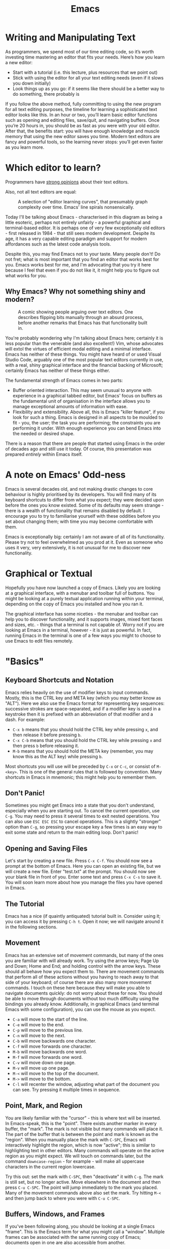 #+title: Emacs

* Writing and Manipulating Text

As programmers, we spend most of our time editing code, so it’s worth investing time mastering an editor that fits your needs. Here’s how you learn a new editor:

- Start with a tutorial (i.e. this lecture, plus resources that we point out)
- Stick with using the editor for all your text editing needs (even if it slows you down initially)
- Look things up as you go: if it seems like there should be a better way to do something, there probably is

If you follow the above method, fully committing to using the new program for all text editing purposes, the timeline for learning a sophisticated text editor looks like this. In an hour or two, you’ll learn basic editor functions such as opening and editing files, save/quit, and navigating buffers. Once you’re 20 hours in, you should be as fast as you were with your old editor. After that, the benefits start: you will have enough knowledge and muscle memory that using the new editor saves you time. Modern text editors are fancy and powerful tools, so the learning never stops: you’ll get even faster as you learn more.

* Which editor to learn?
Programmers have [[https://en.wikipedia.org/wiki/Editor_war][strong opinions]] about their text editors.

Also, not all text editors are equal:

#+CAPTION: A selection of "editor learning curves", that presumably graph complexity over time. Emacs' line spirals nonsensically.
[[./files/editor_curves.png]]

Today I'll be talking about Emacs - characterised in this diagram as being a little esoteric, perhaps not entirely unfairly - a powerful graphical and terminal-based editor. It is perhaps one of very few exceptionally old editors - first released in 1984 - that still sees modern development. Despite its age, it has a very capable editing paradigm and support for modern affordances such as the latest code analysis tools.

Despite this, you may find Emacs not to your taste. Many people don't! Do not fret; what is most important that you find an editor that works best for you. Emacs works best for me, and I'm advocating that you try it here because I feel that even if you do not like it, it might help you to figure out what works for you.

** Why Emacs? Why not something shiny and modern?

#+CAPTION: A comic showing people arguing over text editors. One describes flipping bits manually through an absurd process, before another remarks that Emacs has that functionality built in.
[[./files/real_programmers.png]]

You're probably wondering why I'm talking about Emacs here; certainly it is less popular than the venerable (and also excellent!) Vim, whose advocates will extol the virtues of efficient modal editing and a minimal interface. Emacs has neither of these things. You might have heard of or used Visual Studio Code, arguably one of the most popular text editors currently in use, with a real, shiny graphical interface and the financial backing of Microsoft; certainly Emacs has neither of these things either.

The fundamental strength of Emacs comes in two parts:

- Buffer oriented interaction. This may seem unusual to anyone with experience in a graphical tabbed editor, but Emacs' focus on buffers as the fundamental unit of organisation in the interface allows you to manage exceptional amounts of information with ease.
- Flexibility and extensibility. Above all, this is Emacs "killer feature", if you look for such a thing. Emacs is designed in all aspects to be moulded to fit - you, the user; the task you are performing; the constraints you are performing it under. With enough experience you can bend Emacs into the needed or desired shape.

There is a reason that there are people that started using Emacs in the order of decades ago and still use it today. Of course, this presentation was prepared /entirely/ within Emacs itself.

* A note on Emacs' Odd-ness

Emacs is several decades old, and not making drastic changes to core behaviour is highly prioritised by its developers. You will find many of its keyboard shortcuts to differ from what you expect; they were decided upon before the ones you know existed. Some of its defaults may seem strange - there is a wealth of functionality that remains disabled by default. I encourage you to try to familiarise yourself with these oddities before you set about changing them; with time you may become comfortable with them.

Emacs is exceptionally big: certainly I am not aware of all of its functionality. Please try not to feel overwhelmed as you prod at it. Even as someone who uses it very, very extensively, it is not unusual for me to discover new functionality.

* Graphical or Textual

Hopefully you have now launched a copy of Emacs. Likely you are looking at a graphical interface, with a menubar and toolbar full of buttons. You might be looking at a purely textual application running within your terminal, depending on the copy of Emacs you installed and how you ran it.

The graphical interface has some niceties - the menubar and toolbar can help you to discover functionality, and it supports images, mixed font faces and sizes, etc. - things that a terminal is not capable of. Worry not if you are looking at Emacs in a terminal, however - it is just as powerful. In fact, running Emacs in the terminal is one of a few ways you might to choose to use Emacs to edit files remotely.

* "Basics"

** Keyboard Shortcuts and Notation

Emacs relies heavily on the use of modifier keys to input commands. Mostly, this is the CTRL key and META key (which you may better know as "ALT"). Here we also use the Emacs format for representing key sequences: successive strokes are space-separated, and if a modifier key is used in a keystroke then it is prefixed with an abbreviation of that modifier and a dash. For example:

- =C-x b= means that you should hold the CTRL key while pressing =x=, and then release it before pressing =b=.
- =C-x C-b= means that you should hold the CTRL key while pressing =x= and then press =b= before releasing it.
- =M-b= means that you should hold the META key (remember, you may know this as the ALT key) while pressing =b=.

Most shortcuts you will use will be preceded by =C-x= or =C-c=, or consist of =M-<key>=. This is one of the general rules that is followed by convention. Many shortcuts in Emacs in mnemonic; this might help you to remember them.

** Don't Panic!

Sometimes you might get Emacs into a state that you don't understand, especially when you are starting out. To cancel the current operation, use =C-g=. You may need to press it several times to exit nested operations. You can also use =ESC ESC ESC= to cancel operations. This is a slightly "stronger" option than =C-g=, so pressing your escape key a few times is an easy way to exit some state and return to the main editing loop. Don't panic!

** Opening and Saving Files

Let's start by creating a new file. Press =C-x C-f=. You should now see a prompt at the bottom of Emacs. Here you can open an existing file, but we will create a new file. Enter "test.txt" at the prompt. You should now see your blank file in front of you. Enter some text and press =C-x C-s= to save it. You will soon learn more about how you manage the files you have opened in Emacs.

** The Tutorial

Emacs has a nice (if quaintly antiquated) tutorial built in. Consider using it; you can access it by pressing =C-h t=. Open it now; we will navigate around it in the following sections.

** Movement

Emacs has an extensive set of movement commands, but many of the ones you are familiar with will already work. Try using the arrow keys; Page Up and Down; Home and End; and holding control with the arrow keys. These should all behave how you expect them to. There are movement commands that perform all of these actions without you having to reach away to that side of your keyboard; of course there are also many more movement commands. I touch on these here because they will make you able to navigate documents quickly: do not worry about these for now. You should be able to move through documents without too much difficulty using the bindings you already know. Additionally, in graphical Emacs (and terminal Emacs with some configuration), you can use the mouse as you expect.

- =C-a= will move to the start of the line.
- =C-e= will move to the end.
- =C-p= will move to the previous line.
- =C-n= will move to the next.
- =C-b= will move backwards one character.
- =C-f= will move forwards one character.
- =M-b= will move backwards one word.
- =M-f= will move forwards one word.
- =C-v= will move down one page.
- =M-v= will move up one page.
- =M-<= will move to the top of the document.
- =M->= will move to the bottom.
- =C-l= will recenter the window, adjusting what part of the document you can see. Try pressing it multiple times in sequence.

** Point, Mark, and Region

You are likely familiar with the "cursor" - this is where text will be inserted. In Emacs-speak, this is the "point". There exists another marker in every buffer, the "mark". The mark is not visible but many commands will place it. The part of the buffer that is between the point and mark is known as the "region". When you manually place the mark with =C-SPC=, Emacs will interactively highlight the region, which is now "active"; this is similar to highlighting text in other editors. Many commands will operate on the active region as you might expect. We will touch on commands later, but the command =downcase-region= - for example - will make all uppercase characters in the current region lowercase.

Try this out: set the mark with =C-SPC=, then "deactivate" it with =C-g=. The mark is still set, but no longer active. Move elsewhere in the document and then press =C-u C-SPC=. The point will jump immediately to the mark you placed. Many of the movement commands above also set the mark. Try hitting =M-<= and then jump back to where you were with =C-u C-SPC=.

** Buffers, Windows, and Frames

If you've been following along, you should be looking at a single Emacs "frame". This is the Emacs term for what you might call a "window". Multiple frames can be associated with the same running copy of Emacs; documents open in one are also accessible from another.

Inside this frame, perhaps confusingly, is a "window". You might be more familiar with the idea of "splits" or "panes". Try opening a second window with =C-x 3=. Now, within your single frame you can see two windows, laid side-by-side.

Notice that when you did this you can see the same document in each window. These documents are, in Emacs-speak, "buffers". Try scrolling one of these windows and notice that the other does not scroll with it. Here is a central insight into this user interface: frames contain windows, and windows are view into a buffer. Windows can be views into different buffers, or different views into the same buffer. Perhaps you want to write some code and keep a view of a different part of that file for reference, or perhaps there is a function taller than your screen that you can see in its entirety when you have two windows.

When you use Emacs as a text editor, many of your buffers are "visiting" files. This means that saving the buffer saves your changes into that file. You will soon encounter buffers that are not visiting files; for example, when you interrogate Emacs about what a key does with =C-h k <key>=, it will tell you what that key does by displaying a buffer that describes it. That buffer is not visiting any file.

*** Managing Buffers

To change the buffer that the current window is displaying, you can use =C-x b= - think, =b= for buffers. You can see by default it will toggle to the last used buffer if you were to just hit =RET=. Hit =TAB= to see completions; entering one of these and hitting =RET= will switch to it. Finally, if you would like an overview of all of your buffers, use =C-x C-b=. This will show a list you can navigate and you can use =RET= to switch to the buffer under the point.

You will also want to "kill" buffers, which you may better know as "closing". This can be done with =C-x k=. The default behaviour is to kill the current buffer, which can be done by hitting =RET=. As above, you can complete and kill other buffers too.

*** Managing Windows

Emacs has a set of less intuitive bindings for managing windows:

- =C-x 1= will close all windows except the current one.
- =C-x 2= will split the current window, opening a new one below it.
- =C-x 3= will split the current window, opening a new one to the right of it.
- =C-x 0= will close the current window.
- =C-x o= will cycle the currently active window. In Emacs-speak, it selects the "other" window.

Remember: windows are only views into buffers. If you want to kill a buffer, you do that with =C-x k=.

** The Minibuffer and Echo Area

At the bottom of the current frame, you can see the echo area. Emacs will surface messages to you here to notify you of events. Some commands will turn this area into the minibuffer. Here you can enter text into the minibuffer as the command requires. With it open, use =TAB= to trigger completion. When you opened a file earlier, you used the minibuffer. Let's take a look at one of the most important commands that makes use of the minibuffer.

** execute-extended-command

Try pressing =M-x=. Here you are being prompted for a command to execute. Let's try running =beginning-of-buffer=. Wait a second - isn't that what =M-<= does? Yes!

Every shortcut you have seen is actually bound to a command with a name. Some commands are not given a shortcut; the only way to execute them is with =M-x=. Why is this section called =execute-extended-command=? Because =M-x= is itself also bound to a command; this command is =execute-extended-command=. If you forget a shortcut, you can try running the command it is associated with. Often if you are instructed to run a command it may be written =M-x beginning-of-buffer=. This instructs you to press =M-x= and then enter the command =beginning-of-buffer=.

** Modes

Emacs has a concept of "modes". Every buffer has a "major" mode. The major mode governs the broad behaviours of Emacs for that buffer. For example, if you were writing some C, you would want to use the =c-mode= major mode. This tells Emacs how to highlight, indent, comment, etc. the code you are writing. Were you writing a shell script, =sh-mode= would be more appropriate. A buffer can only be in a single major mode.

There are also "minor" modes - some buffer-local, and some that modify the global behaviour of Emacs. Many minor modes can be active at once. For example, =flyspell-mode= checks your spelling on the fly; there is also =flyspell-prog-mode= for only checking strings and comments as defined by the current major mode. Notice how these things compose. One global minor mode - if you have Emacs 28.1 or newer - is =fido-vertical-mode=. Try executing the =fido-vertical-mode= command with =M-x= and then hit =M-x= again. The entire minibuffer selection interface is now fuzzy-matching and live-updating, and not just for =M-x=! Try =C-x C-f=!

** Kill and Yank

In a typical editor, you may be familiar with "copying" and "pasting". Of course Emacs has these ideas, and of course they work differently to how you may expect. In Emacs there exists the "kill ring" - you may better know it as the "clipboard". When you "kill" text, it is copied to the kill ring. You may then "yank" text from the kill ring into the current buffer, which is analogous to pasting.

- =C-w= will kill the current region. This is similar to the "cut" operation you may be familiar with.
- =M-w= will save the current region to the kill ring without actually killing it. This is similar to the "copy" operation.
- =C-y= will yank the most recently killed text from the kill ring and insert it into the current buffer. This is similar to the "paste" operation. Wait a second-- most recent?
- =M-y= will allow you to yank previously killed text from the kill ring; the kill ring in Emacs is not just a clipboard but also stores history.

In graphical Emacs, the kill ring and system clipboard are kept synchronised, so interacting with other applications works as you expect.

** The Modeline

At the bottom of each window is the Modeline. It describes the current state of the buffer that window is showing: it's name, if it modified from the content on-disk, the encoding, its major mode, and active minor modes. It can be extensively customised.

** isearch

Emacs has a powerful in-buffer incremental search. Invoke it with =C-s=. you may enter your search term, and move to matches by pressing =C-s= again. =C-r= may be used in the place of =C-s= to search in reverse. Note how it is case-insensitive unless you enter any uppercase character. Exit with =C-g=.

While you are in isearch, there are various ways to modify the the behaviour of the search. If you would like to use regex, use =M-s r=. Emacs can also helpfully display an overview of all occurrences of your search term. Hit =M-s o= and an occur buffer will appear; use =RET= to jump to the location of the match under point in the source buffer.

It is also possible to isearch across multiple buffers, where this behaviour also works.

** Completion

Emacs has a completion system built in, called =completion-at-point=. You can invoke it with =M-TAB= or =C-M-i=, although =M-TAB= may not work with the textual interface depending on your terminal emulator. It can pull from many sources; one of these is the LSP mentioned below.

** LSP

I touch here briefly on LSP (Language Server Protocol) support in Emacs. LSP powers modern code analysis in editors such as VSCode, and Emacs 29 ships with support for communicating with the very same LSP servers, achieving the same level of code analysis within Emacs. It is accessible with =M-x eglot=; upon running this command Emacs will use the major mode of the current buffer to choose and run an appropriate language server. You will need to install these language servers separately, preferably with your system package manager, before Emacs can run them.

** Remote Editing

One thing that Emacs, like Vim, excels at is remote editing.

#+CAPTION: A figure from a book, captioned "Remote login is a lot like astral projection". It depicts a person at a computer magically projected to be sitting in front of another.
[[./files/astral_ssh.jpg]]

*** With the textual interface

As mentioned, Emacs can run inside of the terminal. Launching while you are connected to a remote over ssh, for example, will automatically select the terminal interface. Here you can use it exactly as if it were on your own computer. Unlike Vim, however, Emacs is not ubiquitously installed. You may find it available, or you may have to install it. Additionally, it will run with its default configuration; you would have to copy your own configuration over if you need your changes to be able to use Emacs well. This is a reliable way to use Emacs remotely, and you may choose to combine it with a terminal multiplexer too.

*** With "Transparent Remote Access"

Emacs itself also has the ability to transparently work on remote systems as if they were local. You can list and edit files as if they were on your own computer, and you can use the graphical interface should you prefer it. This is an excellent option, but only if you on a fairly fast connection to the remote. On a slow connection, Emacs will unhelpfully multiply these performance issues and make them quite frustrating.

Emacs uses a system of "transports" to implement this behaviour. The most useful will likely be the "ssh" transport, which - as you would expect - will connect to a remote over ssh. Emacs has no need to install anything on the remote in this operation - it needs only a few essentials which will almost certainly be installed. I am yet to connect to a system that didn't have them.

Additionally, there are many other transports. Would you like to edit a system file with =sudo=? Instead consider the "sudo" transport. Update your website over FTP? Use the "ftp" transport. Manipulate data within a Docker container with all the luxury of your regular Emacs configuration? Use the "docker" transport. Best of all, you can combine these transports. Want to edit a system file on a remote host, but root login is disabled? Combine the "ssh" and "sudo" transports to pull it directly into your graphical Emacs running on your own computer.

You can interact with this system with a slightly odd syntax in the file picker. Let's ssh into the remote "pwnie" by hitting =C-x C-f= and entering:

#+BEGIN_SRC
/ssh:pwnie:
#+END_SRC

Now we can see a directory listing. Let's open our =.bashrc=. We could also combine these transports. =/etc/sudoers= is not readable by us normally:

#+BEGIN_SRC
/ssh:pwnie:/etc/sudoers
#+END_SRC

But if we combine it with the "sudo" transport:

#+BEGIN_SRC
/ssh:pwnie|sudo::/etc/sudoers
#+END_SRC

It's right here for us!

* "The self-documenting editor"

Emacs is surrounded by a pervasive documentation culture. The core editor and the massive number of packages available for it are often thoroughly documented. Most importantly of all, Emacs is designed to be "self-documenting" - you can use Emacs to learn more about Emacs. Once you are comfortable enough with Emacs to use it in this way, you will find that you can often learn the information you need without leaving your editor.

** =C-h=

Behind the =C-h= prefix there are a wealth of commands to help you interrogate Emacs.

- =C-h t= will open the tutorial.
- =C-h f= will describe any function (including commands, which are simply interactive functions).
- =C-h v= will do the same for variables, which are often control configuration.
- =C-h o= will do the same for functions and variables simultaneously. One name can have both a variable part and function part; this is a consequence of Emacs' lisp-y nature that we touch on later.
- =C-h k <key>= will describe the key sequence =<key>=. Want to know more about the command executed when you hit a keyboard shortcut? Use this!
- =C-h b= will describe the currently active key bindings. This isn't just a fixed list - it will show you which modes are responsible for which bindings.
- =C-h C-h= will show you help-about-help, just in-case you get very lost!

** Info

Sometimes you need more than descriptions of individual bits of functionality - you want a structured guide. Emacs is documented with the GNU =info= system, and does of course come with an info viewer that you can use to read it. Open it with =C-h i=. Here you have extensive documentation for Emacs and its many components alongside other info pages you have installed. Later I will talk about Emacs Lisp, for which there is a full, guided introduction in this info system.

** Emacs is Introspective

Finally, I'd like to emphasise the most important quality of interrogating Emacs to explain Emacs: it is introspective. If you install a new package, you can interrogate Emacs about it as if it were part of Emacs itself. These packages can also install their own info pages. Your copy of Emacs doesn't just document Emacs; it documents /your copy/ of Emacs.

* "The extensible editor"

** Packages

Emacs has a very, very long legacy of packages. It has shipped with a built-in package manager for some time now, and you can use this to install new packages. Emacs can be used as much more than just an editor if you find it comfortable - for me, it is also a git client, mail client, RSS reader, chat client, terminal, organiser/agenda/calendar/todo manager, notification centre, calculator, PDF viewer, music player, web browser, hex editor, debugger interface, and more. If there is something that you would like Emacs to do, somebody has probably written a package to do it. If not, then you can extend Emacs yourself!

Perhaps you like the modal editing of Vim? Try evil-mode, or another modal-editing package! I have not touched here on some of the excellent packages that keep people using Emacs even if they prefer editor: Magit, an excellent interface to git; org-mode, a very powerful combined document system, agenda, TODO manager, literate programming environment, and more; and dired, a file manager that also allows you to manipulate files like text; and more! Two of these three are already built-in to Emacs!

** Emacs Lisp

Emacs Lisp - or "elisp" in short - is the language in which most of Emacs is implemented in. It is the language that every package is written in, and it is the language that, should you want to extend Emacs yourself, you would write in. Importantly, Emacs does not really distinguish between elisp that is used to implement itself and your elisp. Unlike, say, VSCode, you are not limited to some "extension interface" - your elisp is just as important as core editor functionality. If you want some behaviour, it may only be a few lines of elisp away. Unless you have written some Lisp before, you will probably find it quite strange; this isn't unusual!

I will not discuss elisp here in detail - that would require another session entirely! If you choose to use Emacs more, it is not required that you learn how to write elisp. However, it is an exceptionally powerful way to manipulate Emacs, and for me, what gives it its staying power. You should be able to find a tutorial within the info viewer.

* Wrapping up

Sadly, there is a quite a bit of Emacs functionality that has not been touched on here. However, I hope that with a glimpse into this deep pit that you are equipped to try and learn more about Emacs by yourself. Of course, if you have questions I encourage you to reach out! Emacs has been an excellent tool for me and I'm happy to help if you think it might work for you too.
